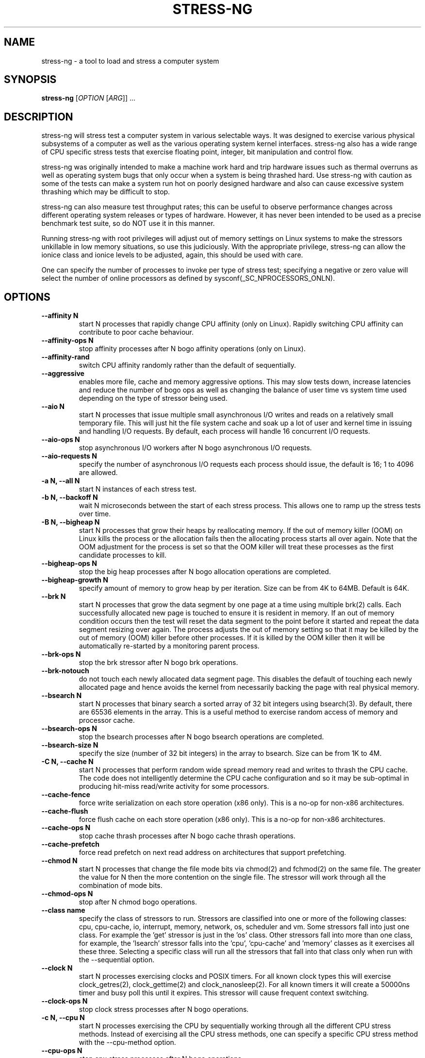 .\"                                      Hey, EMACS: -*- nroff -*-
.\" First parameter, NAME, should be all caps
.\" Second parameter, SECTION, should be 1-8, maybe w/ subsection
.\" other parameters are allowed: see man(7), man(1)
.TH STRESS-NG 1 "January 2, 2014"
.\" Please adjust this date whenever revising the manpage.
.\"
.\" Some roff macros, for reference:
.\" .nh        disable hyphenation
.\" .hy        enable hyphenation
.\" .ad l      left justify
.\" .ad b      justify to both left and right margins
.\" .nf        disable filling
.\" .fi        enable filling
.\" .br        insert line break
.\" .sp <n>    insert n+1 empty lines
.\" for manpage-specific macros, see man(7)
.\"
.\" left margin - right margin minus a fudge factor
.nr SZ ((\n[.l] - \n[.i]) / 1n - 31)
.nr SM ((\n[.l] - \n[.i]) / 1n - 41)
.nr SV ((\n[.l] - \n[.i]) / 1n - 30)
.SH NAME
stress\-ng \- a tool to load and stress a computer system
.br

.SH SYNOPSIS
.B stress\-ng
[\fIOPTION \fR[\fIARG\fR]] ...
.br

.SH DESCRIPTION
stress\-ng will stress test a computer system in various selectable ways. It
was designed to exercise various physical subsystems of a computer as well
as the various operating system kernel interfaces.
stress-ng also has a wide range of CPU specific stress tests that exercise floating point, integer, bit manipulation and control flow.
.PP
stress-ng was originally intended to make a machine work hard and trip
hardware issues such as thermal overruns as well as operating
system bugs that only occur when a system is being thrashed hard. Use stress-ng
with caution as some of the tests can make a system run hot
on poorly designed hardware and also can cause excessive system thrashing
which may be difficult to stop.
.PP
stress-ng can also measure test throughput rates; this can be
useful to observe performance changes across different
operating system releases or types of hardware. However, it has never been
intended to be used as a precise benchmark test suite, so do NOT use it
in this manner.
.PP
Running stress-ng with root privileges will adjust out of memory settings
on Linux systems to make the stressors unkillable in low memory situations,
so use this judiciously.  With the appropriate privilege, stress-ng can allow
the ionice class and ionice levels to be adjusted, again, this should be
used with care.
.PP
One can specify the number of processes to invoke per type of stress test; specifying
a negative or zero value will select the number of online processors as defined
by sysconf(_SC_NPROCESSORS_ONLN).
.SH OPTIONS
.TP
.B \-\-affinity N
start N processes that rapidly change CPU affinity (only on Linux). Rapidly switching
CPU affinity can contribute to poor cache behaviour.
.TP
.B \-\-affinity\-ops N
stop affinity processes after N bogo affinity operations (only on Linux).
.TP
.B \-\-affinity\-rand
switch CPU affinity randomly rather than the default of sequentially.
.TP
.B \-\-aggressive
enables more file, cache and memory aggressive options. This may slow tests down, increase latencies and reduce the number of bogo ops as well as changing the balance of user time vs system time used depending on the type of stressor being used.
.TP
.B \-\-aio N
start N processes that issue multiple small asynchronous I/O writes and reads on a relatively small
temporary file.  This will just hit the file system cache and soak up a lot of user and kernel time
in issuing and handling I/O requests.  By default, each process will handle 16 concurrent I/O requests.
.TP
.B \-\-aio\-ops N
stop asynchronous I/O workers after N bogo asynchronous I/O requests.
.TP
.B \-\-aio\-requests N
specify the number of asynchronous I/O requests each process should issue, the default is 16; 1 to 4096 are allowed.
.TP
.B \-a N, \-\-all N
start N instances of each stress test.
.TP
.B \-b N, \-\-backoff N
wait N microseconds between the start of each stress process. This allows one
to ramp up the stress tests over time.
.TP
.B \-B N, \-\-bigheap N
start N processes that grow their heaps by reallocating memory. If the out of memory
killer (OOM) on Linux kills the process or the allocation fails then the allocating process starts all
over again.  Note that the OOM adjustment for the process is set so that the OOM killer
will treat these processes as the first candidate processes to kill.
.TP
.B \-\-bigheap\-ops N
stop the big heap processes after N bogo allocation operations are completed.
.TP
.B \-\-bigheap\-growth N
specify amount of memory to grow heap by per iteration. Size can be from 4K to 64MB. Default is 64K.
.TP
.B \-\-brk N
start N processes that grow the data segment by one page at a time using multiple brk(2) calls. Each successfully allocated new page is touched to ensure it is resident in memory.  If an out of memory condition occurs then the test will reset the data segment to the point before it started and repeat the data segment resizing over again.  The process adjusts the out of memory setting so that it may be killed by the out of memory (OOM) killer before other processes. If it is killed by the OOM killer then it will be automatically re-started by a monitoring parent process.
.TP
.B \-\-brk\-ops N
stop the brk stressor after N bogo brk operations.
.TP
.B \-\-brk\-notouch
do not touch each newly allocated data segment page. This disables the default of touching each newly allocated page and hence avoids the kernel from necessarily backing the page with real physical memory.
.TP
.B \-\-bsearch N
start N processes that binary search a sorted array of 32 bit integers using bsearch(3). By default, there are 65536 elements in the array.  This is a useful method to exercise random access of memory and processor cache.
.TP
.B \-\-bsearch\-ops N
stop the bsearch processes after N bogo bsearch operations are completed.
.TP
.B \-\-bsearch\-size N
specify the size (number of 32 bit integers) in the array to bsearch. Size can be from 1K to 4M.
.TP
.B \-C N, \-\-cache N
start N processes that perform random wide spread memory read and writes to thrash the CPU cache.  The code does not intelligently determine the CPU cache configuration and so it may be sub-optimal in producing hit-miss read/write activity for some processors.
.TP
.B \-\-cache\-fence
force write serialization on each store operation (x86 only). This is a no-op for non-x86 architectures.
.TP
.B \-\-cache\-flush
force flush cache on each store operation (x86 only). This is a no-op for non-x86 architectures.
.TP
.B \-\-cache\-ops N
stop cache thrash processes after N bogo cache thrash operations.
.TP
.B \-\-cache\-prefetch
force read prefetch on next read address on architectures that support prefetching.
.TP
.B \-\-chmod N
start N processes that change the file mode bits via chmod(2) and fchmod(2) on the same file. The greater the value for N then the more contention on the single file.  The stressor will work through all the combination of mode bits.
.TP
.B \-\-chmod\-ops N
stop after N chmod bogo operations.
.TP
.B \-\-class name
specify the class of stressors to run. Stressors are classified into one or more of the following classes: cpu, cpu-cache, io, interrupt, memory, network, os, scheduler and vm.  Some stressors fall into just one class. For example the 'get' stressor is just in the 'os' class. Other stressors fall into more than one class, for example, the 'lsearch' stressor falls into the 'cpu', 'cpu-cache' and 'memory' classes as it exercises all these three.  Selecting a specific class will run all the stressors that fall into that class only when run with the \-\-sequential option.
.TP
.B \-\-clock N
start N processes exercising clocks and POSIX timers. For all known clock types this will exercise clock_getres(2), clock_gettime(2) and clock_nanosleep(2). For
all known timers it will create a 50000ns timer and busy poll this until it expires.  This stressor will cause frequent context switching.
.TP
.B \-\-clock\-ops N
stop clock stress processes after N bogo operations.
.TP
.B \-c N, \-\-cpu N
start N processes exercising the CPU by sequentially working through all the different CPU stress methods. Instead of exercising all the CPU stress methods, one can specify a specific CPU stress method with the \-\-cpu\-method option.
.TP
.B \-\-cpu\-ops N
stop cpu stress processes after N bogo operations.
.TP
.B \-l P, \-\-cpu\-load P
load CPU with P percent loading. 0 is effectively a sleep (no load) and 100 is full loading.  The loading loop is broken into compute time (load%) and sleep time (100% - load%). Accuracy depends on the overall load of the processor and the responsiveness of the scheduler, so the actual load may be different from the desired load.  Note that the number of bogo CPU operations may not be linearly scaled with the load as some systems employ CPU frequency scaling and so heavier loads produce an increased CPU frequency and greater CPU bogo operations.
.TP
.B \-\-cpu\-method method
specify a cpu stress method. By default, all the stress methods are exercised sequentially, however one can specify just one method to be used if required. Available cpu stress methods are described as follows:
.TS
expand;
lB2 lBw(\n[SZ]n)
l l.
Method	Description
all	T{
iterate over all the below cpu stress methods
T}
ackermann	T{
Ackermann function: compute A(3, 10), where:
 A(m, n) = n + 1 if m = 0;
 A(m - 1, 1) if m > 0 and n = 0;
 A(m - 1, A(m, n - 1)) if m > 0 and n > 0
T}
bitops	T{
various bit operations from bithack, namely: reverse bits, parity check, bit count, round to nearest power of 2
T}
callfunc	T{
recursively call 8 argument C function to a depth of 1024 calls and unwind
T}
cfloat	T{
1000 iterations of a mix of floating point complex operations
T}
cdouble	T{
1000 iterations of a mix of double floating point complex operations
T}
clongdouble	T{
1000 iterations of a mix of long double floating point complex operations
T}
correlate	T{
perform a 16384 \(mu 1024 correlation of random doubles
T}
crc	T{
compute 1024 rounds of CCITT CRC16 on random data
T}
decimal32	T{
1000 iterations of a mix of 32 bit decimal floating point operations (GCC only)
T}
decimal64	T{
1000 iterations of a mix of 64 bit decimal floating point operations (GCC only)
T}
decimal128	T{
1000 iterations of a mix of 128 bit decimal floating point operations (GCC only)
T}
djb2a	T{
128 rounds of hash DJB2a (Dan Bernstein hash using the xor variant) on 128 to 1 bytes of random strings
T}
double	T{
1000 iterations of a mix of double precision floating point operations
T}
euler	T{
compute e using n \[eq] (1 + (1 \[di] n)) \[ua] n
T}
explog	T{
iterate on n \[eq] exp(log(n) \[di] 1.00002)
T}
fibonacci	T{
compute Fibonacci sequence of 0, 1, 1, 2, 5, 8...
T}
fft	T{
4096 sample Fast Fourier Transform
T}
float	T{
1000 iterations of a mix of floating point operations
T}
fnv1a	T{
128 rounds of hash FNV-1a (Fowler–Noll–Vo hash using the xor then multiply variant) on 128 to 1 bytes of random strings
T}
gamma	T{
calculate the Euler\-Mascheroni constant \(*g using the limiting difference between the harmonic series (1 + 1/2 + 1/3 + 1/4 + 1/5 ... + 1/n) and the natural logarithm ln(n), for n = 80000.
T}
gcd	T{
compute GCD of integers
T}
gray	T{
calculate binary to gray code and gray code back to binary for integers
from 0 to 65535
T}
hamming	T{
compute Hamming H(8,4) codes on 262144 lots of 4 bit data. This turns 4 bit data into 8 bit Hamming code containing 4 parity bits. For data bits d1..d4, parity bits are computed as:
  p1 = d2 + d3 + d4
  p2 = d1 + d3 + d4
  p3 = d1 + d2 + d4
  p4 = d1 + d2 + d3
T}
hanoi	T{
solve a 21 disc Towers of Hanoi stack using the recursive solution
T}
hyperbolic	T{
compute sinh(\(*h) \(mu cosh(\(*h) + sinh(2\(*h) + cosh(3\(*h) for float, double and long double hyperbolic sine and cosine functions where \(*h = 0 to 2\(*p in 1500 steps
T}
idct	T{
8 \(mu 8 IDCT (Inverse Discrete Cosine Transform)
T}
int8	T{
1000 iterations of a mix of 8 bit integer operations
T}
int16	T{
1000 iterations of a mix of 16 bit integer operations
T}
int32	T{
1000 iterations of a mix of 32 bit integer operations
T}
int64	T{
1000 iterations of a mix of 64 bit integer operations
T}
int128	T{
1000 iterations of a mix of 128 bit integer operations (GCC only)
T}
int32float	T{
1000 iterations of a mix of 32 bit integer and floating point operations
T}
int32double	T{
1000 iterations of a mix of 32 bit integer and double precision floating point operations
T}
int32longdouble	T{
1000 iterations of a mix of 32 bit integer and long double precision floating point operations
T}
int64float	T{
1000 iterations of a mix of 64 bit integer and floating point operations
T}
int64double	T{
1000 iterations of a mix of 64 bit integer and double precision floating point operations
T}
int64longdouble	T{
1000 iterations of a mix of 64 bit integer and long double precision floating point operations
T}
int128float	T{
1000 iterations of a mix of 128 bit integer and floating point operations (GCC only)
T}
int128double	T{
1000 iterations of a mix of 128 bit integer and double precision floating point operations (GCC only)
T}
int128longdouble	T{
1000 iterations of a mix of 128 bit integer and long double precision floating point operations (GCC only)
T}
int128decimal32	T{
1000 iterations of a mix of 128 bit integer and 32 bit decimal floating point operations (GCC only)
T}
int128decimal64	T{
1000 iterations of a mix of 128 bit integer and 64 bit decimal floating point operations (GCC only)
T}
int128decimal128	T{
1000 iterations of a mix of 128 bit integer and 128 bit decimal floating point operations (GCC only)
T}
jenkin	T{
Jenkin's integer hash on 128 rounds of 128..1 bytes of random data
T}
jmp	T{
Simple unoptimised compare >, <, == and jmp branching
T}
ln2	T{
compute ln(2) based on series:
 1 - 1/2 + 1/3 - 1/4 + 1/5 - 1/6 ...
T}
longdouble	T{
1000 iterations of a mix of long double precision floating point operations
T}
loop	T{
simple empty loop
T}
matrixprod	T{
matrix product of two 128 \(mu 128 matrices of double floats. Testing on 64 bit x86 hardware shows that this is provides a good mix of memory, cache and floating point operations and is probably the best CPU method to use to make a CPU run hot.
T}
nsqrt	T{
compute sqrt() of long doubles using Newton-Raphson
T}
omega	T{
compute the omega constant defined by \(*We\[ua]\(*W = 1 using efficient iteration of \(*Wn+1 = (1 + \(*Wn) / (1 + e\[ua]\(*Wn)
T}
phi	T{
compute the Golden Ratio \(*f using series
T}
pi	T{
compute \(*p using the Srinivasa Ramanujan fast convergence algorithm
T}
pjw	T{
128 rounds of hash pjw function on 128 to 1 bytes of random strings
T}
prime	T{
find all the primes in the range  1..1000000 using a slightly
optimised brute force na\[:i]ve trial division search
T}
psi	T{
compute \(*q (the reciprocal Fibonacci constant) using the sum of the
reciprocals of the Fibonacci numbers
T}
rand	T{
16384 iterations of rand(), where rand is the MWC pseudo
random number generator.
The MWC random function concatenates two 16 bit multiply\-with\-carry generators:
 x(n) = 36969 \(mu x(n - 1) + carry,
 y(n) = 18000 \(mu y(n - 1) + carry mod 2 \[ua] 16
.br
and has period of around 2 \[ua] 60
T}
rgb	T{
convert RGB to YUV and back to RGB (CCIR 601)
T}
sdbm	T{
128 rounds of hash sdbm (as used in the SDBM database and GNU awk) on 128 to 1 bytes of random strings
T}
sieve	T{
find the primes in the range 1..10000000 using the sieve of Eratosthenes
T}
sqrt	T{
compute sqrt(rand()), where rand is the MWC pseudo random number generator
T}
trig	T{
compute sin(\(*h) \(mu cos(\(*h) + sin(2\(*h) + cos(3\(*h) for float, double and long double sine and cosine functions where \(*h = 0 to 2\(*p in 1500 steps
T}
zeta	T{
compute the Riemann Zeta function \[*z](s) for s = 2.0..10.0
T}
.TE
.RS
.PP
Note that some of these methods try to exercise the CPU with
computations found in some real world use cases. However, the
code has not been optimised on a per-architecture basis, so
may be a sub-optimal compared to hand-optimised code used
in some applications.  They do try to represent
the typical instruction mixes found in these use cases.
.RE
.TP
.B \-D N, \-\-dentry N
start N processes that create and remove directory entries.  This should create file system meta data activity. The
directory entry names are suffixed by a gray-code encoded number to try to mix up the hashing of the namespace.
.TP
.B \-\-dentry\-ops N
stop denty thrash processes after N bogo dentry operations.
.TP
.B \-\-dentry\-order O
specify unlink order of dentries, can be one of forward, reverse or stride. By default, dentries are unlinked
in the order they were created, however, the reverse order option will unlink them from last to first and the
stride option will unlink them by stepping around order in a quasi-random pattern.
.TP
.B \-\-dentries N
create N dentries per dentry thrashing loop, default is 2048.
.TP
.B \-\-dir N
start N processes that create and remove directories using mkdir and rmdir.
.TP
.B \-\-dir\-ops N
stop directory thrash processes after N bogo directory operations.
.TP
.B \-n, \-\-dry\-run
parse options, but don't run stress tests. A no-op.
.TP
.B \-\-dup N
start N processes that perform dup(2) and then close(2) operations on /dev/zero. The maximum opens at one time is system defined, so the test will run up to this maximum, or 65536 open file descriptors, which ever comes first.
.TP
.B \-\-dup\-ops N
stop the dup stress processes after N bogo open operations.
.TP
.B \-\-epoll N
start N stressors that perform various related socket stress activity using epoll_wait(2) to monitor and handle new connections. This involves client/server processes performing rapid connect, send/receives and disconnects on the local host.  Using epoll allows a large number of connections to be efficiently handled, however, this can lead to the connection table filling up and blocking further socket connections, hence impacting on the epoll bogo op stats.  For ipv4 and ipv6
domains, multiple servers are spawned on multiple ports. The epoll stressor is for Linux only.
.TP
.B \-\-epoll\-domain D
specify the domain to use, the default is unix (aka local). Currently ipv4, ipv6 and unix are supported.
.TP
.B \-\-epoll\-port P
start at socket port P. For N epoll worker processes, ports P to (P * 4) - 1 are used for ipv4, ipv6 domains and ports P to P - 1 are used for the unix domain.
.TP
.B \-\-epoll\-ops N
stop epoll stress processes after N bogo operations.
.TP
.B \-\-eventfd N
start N parent and child worker processes that read and write 8 byte event messages between them via the eventfd mechanism (Linux only).
.TP
.B \-\-eventfd\-ops N
stop eventfd workers after N bogo operations.
.TP
.B \-F N, \-\-fallocate N
start N processes continually fallocating (preallocating file space) and ftuncating (file truncating) temporary files.  If the file is larger than the free space, fallocate will produce an ENOSPC error which is ignored by this stressor.
.TP
.B \-\-fallocate\-bytes N
allocated file size, the default is 1 GB. One can specify the size in units of Bytes, KBytes, MBytes and GBytes using the suffix b, k, m or g.
.TP
.B \-\-fallocate\-ops N
stop fallocate stress processes after N bogo fallocate operations.
.TP
.B \-\-fault N
start N processes that generates minor and major page faults.
.TP
.B \-\-fault\-ops N
stop the page fault processes after N bogo page fault operations.
.TP
.B \-\-fifo N
start N workers that exercise a named pipe by transmitting 64 bit integers.
.TP
.B \-\-fifo-ops N
stop fifo workers after N bogo pipe write operations.
.TP
.B \-\-fifo-readers N
for each worker, create N fifo reader processes that read
the named pipe using simple blocking reads.
.TP
.B \-\-flock N
start N processes locking on a single file.
.TP
.B \-\-flock\-ops N
stop flock stress processes after N bogo flock operations.
.TP
.B \-f N, \-\-fork N
start N processes continually forking children that immediately exit.
.TP
.B \-\-fork\-ops N
stop fork stress processes after N bogo operations.
.TP
.B \-\-fork\-max P
create P processes and then wait for them to exit per iteration. The default is just 1; higher
values will create many temporary zombie processes that are waiting to be reaped. One can
potentially fill up the the process table using high values for \-\-fork\-max and \-\-fork.
.TP
.B \-\-fstat N
start N processes fstat'ing files in a directory (default is /dev).
.TP
.B \-\-fstat\-ops N
stop fstat stress process after N bogo fstat operations.
.TP
.B \-\-fstat\-dir directory
specify the directory to fstat to override the default of /dev.
All the files in the directory will be fstat'd repeatedly.
.TP
.B \-\-futex N
start N stressors that rapidly exercise the futex system call. Each stressor has two processes, a futex waiter and a futex waker. The waiter waits with a very small timeout to stress the timeout and rapid polled futex waiting. This is a Linux specific stress option.
.TP
.B \-\-futex\-ops N
stop futex stressors after N bogo successful futex wait operations.
.TP
.B \-\-get N
start N stressors that call all the get*(2) system calls.
.TP
.B \-\-get\-ops N
stop get stressors after N bogo get operations.
.TP
.B \-d N, \-\-hdd N
start N processes continually writing, reading and removing temporary files.
.TP
.B \-\-hdd\-bytes N
write N bytes for each hdd process, the default is 1 GB. One can specify the size in units of Bytes, KBytes, MBytes and GBytes using the suffix b, k, m or g.
.TP
.B \-\-hdd\-opts list
specify various stress test options as a comma separated list. Options are as follows:
.TS
expand;
lB lBw(\n[SZ]n)
l l.
Option	Description
direct	T{
try to minimize cache effects of the I/O. File I/O writes are performed directly from user space buffers and synchronous transfer is also attempted. To guarantee synchronous I/O, also use the sync option.
T}
dsync	T{
ensure output has been transferred to underlying hardware and file metadata has been updated. This is equivalent to each write(2) being followed by a call to fdatasync(2).
T}
noatime	T{
do not update the file last access timestamp, this can reduce metadata writes.
T}
sync	T{
ensure output has been transferred to underlying hardware. This is equivalent to a each write(2) being followed by a call to fdatasync(2).
T}
wr\-seq	T{
write data sequentially. This is the default if no write modes are specified.
T}
wr\-rnd	T{
write data randomly. The wr\-seq option cannot be used at the same time.
T}
rd\-seq	T{
read data sequentially. By default, written data is not read back, however, this option will force it to be read back sequentially.
T}
rd\-rnd	T{
read data randomly. By default, written data is not read back, however, this option will force it to be read back randomly.
T}
fadv\-normal	T{
advise kernel there are no explicit access pattern for the data. This is the default advice assumption.
T}
fadv\-seq	T{
advise kernel to expect sequential access patterns for the data.
T}
fadv\-rnd	T{
advise kernel to expect random access patterns for the data.
T}
fadv\-noreuse	T{
advise kernel to expect the data to be accessed only once.
T}
fadv\-willneed	T{
advise kernel to expect the data to be accessed in the near future.
T}
fadv\-dontneed	T{
advise kernel to expect the data will not be accessed in the near future.
T}
.TE
.br

Note that some of these options are mutually exclusive, for example, there can be only one method of writing or reading.  Also, fadvise flags may be mutually exclusive, for example fadv-willneed cannot be used with fadv-dontneed.
.TP
.B \-\-hdd\-ops N
stop hdd stress processes after N bogo operations.
.TP
.B \-\-hdd\-write\-size N
specify size of each write in bytes. Size can be from 1 byte to 4MB.
.TP
.B \-h, \-\-help
show help.
.TP
.B \-\-hsearch N
start N processes that search a 80% full hash table using hsearch(3). By default, there are 8192 elements inserted  into the hash table.  This is a useful method to exercise access of memory and processor cache.
.TP
.B \-\-hsearch\-ops N
stop the hsearch processes after N bogo hsearch operations are completed.
.TP
.B \-\-hsearch\-size N
specify the number of hash entries to be inserted into the hash table. Size can be from 1K to 4M.
.TP
.B \-\-inotify N
start N processes performing file system activities such as making/deleting files/directories, moving files, etc. to stress exercise the various inotify events (Linux only).
.TP
.B \-\-inotify\-ops N
stop inotify stress processes after N inotify bogo operations.
.TP
.B \-i N, \-\-io N
start N processes continuously calling sync(2) to commit buffer cache to disk. This can be used in conjunction with the \-\-hdd options.
.TP
.B \-\-io\-ops N
stop io stress processes after N bogo operations.
.TP
.B \-\-ionice\-class class
specify ionice class (only on Linux). Can be idle (default), besteffort, be, realtime, rt.
.TP
.B \-\-ionice\-level level
specify ionice level (only on Linux). For idle, 0 is the only possible option. For besteffort or realtime values 0 (highest priority) to 7 (lowest priority). See ionice(1) for more details.
.TP
.B \-\-kcmp N
start N processes that use kcmp(2) to compare parent and child processes to determine if they share kernel resources (Linux only).
.TP
.B \-\-kcmp\-ops N
stop kcmp stressors after N bogo kcmp operations.
.TP
.B \-k, \-\-keep\-name
by default, stress-ng will attempt to change the name of the stress processes according to their functionality; this option disables this and keeps the process names to be the name of the parent process, that is, stress-ng.
.TP
.B \-\-kill N
start N processes sending SIGUSR1 kill signals to a SIG_IGN signal handler. Most of the process time will end up in kernel space.
.TP
.B \-\-kill\-ops N
stop kill processes after N bogo kill operations.
.TP
.B \-\-lease N
start N processes locking, unlocking and breaking leases via the fcntl(2) F_SETLEASE operation. The parent processes continually lock and unlock a lease on a file while a user selectable number of child processes open the file with a non-blocking open to generate SIGIO lease breaking notifications to the parent.  This stressor is only available if F_SETLEASE, F_WRLCK and F_UNLCK support is provided by fcntl(2).
.TP
.B \-\-lease\-ops N
stop lease stressors after N bogo operations.
.TP
.B \-\-lease\-breakers N
start N lease breaker child processes per lease stressor.  Normally one child is plenty to force many SIGIO lease breaking notification signals to the parent, however, this option allows one to specify more child processes if required.
.TP
.B \-\-link N
start N processes creating and removing hardlinks.
.TP
.B \-\-link\-ops N
stop link stress processes after N bogo operations.
.TP
.B \-\-lockf N
start N processes randomly locking regions of a file using the POSIX lockf(3) locking mechanism. A single 4K file is locked in one of two randomly chosen 2K regions at offsets 0 and 2K.
.TP
.B \-\-lockf\-ops N
stop lockf stress processes after N bogo lockf operations.
.TP
.B \-\-lockf\-nonblock
instead of using blocking F_LOCK lockf(3) commands, use non-blocking F_TLOCK commands and re-try if the lock failed.  This creates extra system call overhead and CPU utilisation as the number of lockf stressors increases and hence increases locking contention.
.TP
.B \-\-longjmp N
start N processes that exercise setjmp(3)/longjmp(3) by rapid looping on longjmp calls.
.TP
.B \-\-longjmp-ops N
stop longjmp stress processes after N bogo longjmp operations (1 bogo op is 1000 longjmp calls).
.TP
.B \-\-lsearch N
start N processes that linear search a unsorted array of 32 bit integers using lsearch(3). By default, there are 8192 elements in the array.  This is a useful method to exercise sequential access of memory and processor cache.
.TP
.B \-\-lsearch\-ops N
stop the lsearch processes after N bogo lsearch operations are completed.
.TP
.B \-\-lsearch\-size N
specify the size (number of 32 bit integers) in the array to lsearch. Size can be from 1K to 4M.
.TP
.B \-\-malloc N
start N processes continuously calling malloc(3), calloc(3), realloc(3) and free(3). By default, up to 65536 allocations can be active at any point, but this can be altered with the \-\-malloc\-max option.  Allocation, reallocation and freeing are chosen at random; 50% of the time memory is allocation (via malloc, calloc or realloc) and 50% of the time allocations are free'd.  Allocation sizes are also random, with the maximum allocation size controlled by the \-\-malloc\-bytes option, the default size being 64K.  The stressor is re-started if it is killed by the out of mememory (OOM) killer.
.TP
.B \-\-malloc\-bytes N
maximum per allocation/reallocation size. Allocations are randomly selected from from 1 to N bytes. One can specify the size in units of Bytes, KBytes, MBytes and GBytes using the suffix b, k, m or g.  Large allocation sizes cause the memory allocator to use mmap(2) rather than expanding the heap using brk(2).
.TP
.B \-\-malloc\-max N
maximum number of active allocations allowed. Allocations are chosen at ramdom and placed in an allocation slot. Because about 50%/50% split between allocation and freeing, typically half of the allocation slots are in use at any one time.
.TP
.B \-\-malloc\-ops N
stop after N malloc bogo operations. One bogo operations relates to a successful malloc(3), calloc(3) or realloc(3).
.TP
.B \-\-malloc\-thresh N
specify the threshold where malloc uses mmap(2) instead of sbrk(2) to allocate more memory. This is only available on systems that provide the GNU C mallopt(3) tuning function.
.TP
.B \-\-matrix N
start N processes that perform various matrix operations on floating point values. By default, this will exercise all the matrix stress methods one by one.  One can specify a specific matrix stress method with the \-\-matrix\-method option.
.TP
.B \-\-matrix\-ops N
stop matrix stress processes after N bogo operations.
.TP
.B \-\-matrix\-method method
specify a matrix stress method. Available matrix stress methods are described as follows:
.TS
expand;
lB2 lBw(\n[SZ]n)
l l.
Method	Description
all	T{
iterate over all the below matrix stress methods
T}
add	T{
add two N \(mu N matrices
T}
div	T{
divide an N \(mu N matrix by a scalar
T}
hadamard	T{
Hadamard product of two N \(mu N matrices
T}
frobenius	T{
Frobenius product of two N \(mu N matrices
T}
mult	T{
multiply an N \(mu N matrix by a scalar
T}
prod	T{
product of two N \(mu N matrices
T}
sub	T{
subtract one N \(mu N matrix from another N \(mu N matrix
T}
trans	T{
transpose an N \(mu N matrix
T}
.TE
.TP
.B \-\-matrix\-size N
specify the N \(mu N size of the matrices.  Smaller values result in a floating point compute throughput bound stressor, where as large values result in a cache and/or memory bandwidth bound stressor.
.TP
.B \-\-maximize
overrides the default stressor settings and instead sets these to the maximum settings allowed.  These defaults can always be overridden by the per stressor settings options if required.
.TP
.B \-\-metrics
output number of bogo operations in total performed by the stress processes. Note that these are not a reliable metric of performance or throughput and have not
been designed to be used for benchmarking whatsoever. The metrics are just a useful way to observe how a system behaves when under various kinds of load.
.RS
.PP
The following columns of information are output:
.TS
expand;
lB lBw(\n[SM]n)
l l.
Column Heading	Explanation
T{
bogo ops
T}	T{
number of iterations of the stressor during the run. This is metric of
how much overall "work" has been achieved in bogo operations.
T}
T{
real time (secs)
T}	T{
average wall clock duration (in seconds) of the stressor. This is the total wall clock time of all the instances of that particular stressor divided by the number of these stressors being run.
T}
T{
usr time (secs)
T}	T{
total user time (in seconds) consumed running all the instances of the stressor.
T}
T{
sys time (secs)
T}	T{
total system time (in seconds) consumed running all the instances of the stressor.
T}
T{
bogo ops/s (real time)
T}	T{
total bogo operations per second based on wall clock run time. The wall clock time reflects
the apparent run time. The more processors one has on a system the more the work load can be
distributed onto these and hence the wall clock time will reduce and the bogo ops rate will
increase.  This is essentially the "apparent" bogo ops rate of the system.
T}
T{
bogo ops/s (usr+sys time)
T}	T{
total bogo operations per second based on cumulative user and system time. This is the real
bogo ops rate of the system taking into consideration the actual time execution time of
the stressor across all the processors.  Generally this will decrease as one adds more
concurrent stressors due to contention on cache, memory, execution units, buses and I/O devices.
T}
.TE
.RE
.TP
.B -\-metrics\-brief
enable metrics and only output metrics that are non-zero.
.TP
.B \-\-memcpy N
start N processes that copy 2MB of data from a shared region to a buffer using memcpy(3) and then move the data in the buffer with memmove(3) with 3 different alignments. This will exercise processor cache and system memory.
.TP
.B \-\-memcpy\-ops N
stop memcpy stress processes after N bogo memcpy operations.
.TP
.B \-\-mincore N
start N processes that walk through all of memory 1 page at a time checking of the page mapped and also is resident in memory using mincore(2).
.TP
.B \-\-mincore\-ops N
stop after N mincore bogo operations. One mincore bogo op is equivalent to a 1000 mincore(2) calls.
.TP
.B \-\-mincore\-random
instead of walking through pages sequentially, select pages at random. The chosen address is iterated over by shifting it right one place and checked by mincore until the address is less or equal to the page size.
.TP
.B \-\-minimize
overrides the default stressor settings and instead sets these to the minimum settings allowed.  These defaults can always be overridden by the per stressor settings options if required.
.TP
.B \-\-mmap N
start N processes continuously calling mmap(2)/munmap(2).  The initial mapping is a large chunk (size specified by \-\-mmap\-bytes) followed by pseudo-random 4K unmappings, then pseudo-random 4K mappings, and then linear 4K unmappings. Note that this can cause systems to trip the kernel OOM killer on Linux systems if not enough physical memory and swap is not available.  The MAP_POPULATE option is used to populate pages into memory on systems that support this.  By default, anonymous mappings are used, however, the \-\-mmap\-file and \-\-mmap\-async options allow one to perform file based mappings if desired.
.TP
.B \-\-mmap\-ops N
stop mmap stress processes after N bogo operations.
.TP
.B \-\-mmap\-async
enable file based memory mapping and use asynchronous msync'ing on each page, see \-\-mmap\-file.
.TP
.B \-\-mmap\-bytes N
allocate N bytes per mmap stress process, the default is 256MB. One can specify the size in units of Bytes, KBytes, MBytes and GBytes using the suffix b, k, m or g.
.TP
.B \-\-mmap\-file
enable file based memory mapping and by default use synchronous msync'ing on each page.
.TP
.B \-\-mmap\-mprotect
change protection settings on each page of memory.  Each time a page or a group of pages are mapped or remapped then this option will make the pages read-only, write-only, exec-only, and read-write.
.TP
.B \-\-mremap N
start N processes continuously calling mmap(2), mremap(2) and munmap(2).  The initial anonymous mapping is a large chunk (size specified by \-\-mremap\-bytes) and then iteratively halved in size by remapping all the way down to a page size and then back up to the original size.  This stressor is only available for Linux.
.TP
.B \-\-mremap\-ops N
stop mremap stress processes after N bogo operations.
.TP
.B \-\-mremap\-bytes N
initially allocate N bytes per remap stress process, the default is 256MB. One can specify the size in units of Bytes, KBytes, MBytes and GBytes using the suffix b, k, m or g.
.TP
.B \-\-msg N
start N sender and receiver processes that continually send and receive messages using System V message IPC.
.TP
.B \-\-msg\-ops N
stop after N bogo message send operations completed.
.TP
.B \-\-mq N
start N sender and receiver processes that continually send and receive messages using POSIX message queues. (Linux only).
.TP
.B \-\-mq\-ops N
stop after N bogo POSIX message send operations completed.
.TP
.B \-\-mq\-size N
specify size of POSIX message queue. The default size is 10 messages and most Linux systems this is the maximum allowed size for normal users. If the given size is greater than the allowed message queue size then a warning is issued and the maximum allowed size is used instead.
.TP
.B \-\-nice N
start N cpu consuming processes that exercise the available nice levels. Each iteration forks off a child process that runs through the all the nice levels running a busy loop for 0.1 seconds per level and then exits.
.TP
.B \-\-nice\-ops N
stop after N nice bogo nice loops
.TP
.B \-\-no\-advise
from version 0.02.26 stress-ng automatically calls madvise(2) with random advise options before each mmap and munmap to stress the the vm subsystem a little harder. The \-\-no\-advise option turns this default off.
.TP
.B \-\-null N
start N processes writing to /dev/null.
.TP
.B \-\-null\-ops N
stop null stress processes after N /dev/null bogo write operations.
.TP
.B \-o N, \-\-open N
start N processes that perform open(2) and then close(2) operations on /dev/zero. The maximum opens at one time is system defined, so the test will run up to this maximum, or 65536 open file descriptors, which ever comes first.
.TP
.B \-\-open\-ops N
stop the open stress processes after N bogo open operations.
.TP
.B \-\-page\-in
touch allocated pages that are not in core, forcing them to be paged back in.  This is a useful option to force
all the allocated pages to be paged in when using the bigheap, mmap and vm stressors.  It will severely degrade
performance when the memory in the system is less than the allocated buffer sizes.  This uses mincore(2) to determine the pages that are not in core and hence need touching to page them back in.
.TP
.B \-p N, \-\-pipe N
start N stressors that perform large pipe writes and reads to exercise pipe I/O. This exercises memory write and reads as well as context switching.  Each stressor has two processes, a reader and a writer.
.TP
.B \-\-pipe\-ops N
stop pipe stress processes after N bogo pipe write operations.
.TP
.B \-P N, \-\-poll N
start N processes that perform zero timeout polling via the poll(2), select(2) and sleep(3) calls. This wastes system and user time doing nothing.
.TP
.B \-\-poll\-ops N
stop poll stress processes after N bogo poll operations.
.TP
.B \-\-procfs N
start N processes that read files from /proc and recursively read files from /proc/self (Linux only).
.TP
.B \-\-procfs\-ops N
stop procfs reading after N bogo read operations. Note, since the number of entries may vary between kernels, this bogo ops metric is probably very misleading.
.TP
.B \-\-pthread N
start N workers that iteratively creates and terminates multiple pthreads (the default is 1024 pthreads per worker). In each iteration, each newly created pthread waits until the worker has created all the pthreads and then they all terminate together.
.TP
.B \-\-pthread\-ops N
stop pthread workers after N bogo pthread create operations.
.TP
.B \-\-pthread\-max N
create N pthreads per worker. If the product of the number of pthreads by the number of workers is greater than the soft limit of allowed pthreads then the maximum is re-adjusted down to the maximum allowed.
.TP
.B \-Q, \-\-qsort N
start N processes that sort 32 bit integers using qsort.
.TP
.B \-\-qsort\-ops N
stop qsort stress processes after N bogo qsorts.
.TP
.B \-\-qsort\-size N
specify number of 32 bit integers to sort, default is 262144 (256 \(mu 1024).
.TP
.B \-q, \-\-quiet
do not show any output.
.TP
.B \-r N, \-\-random N
start N random stress processes. If N is 0, then the number of on-line processors is used for N.
.TP
.B \-\-rdrand N
start N processes that read the Intel hardware random number generator (Intel Ivybridge processors upwards).
.TP
.B \-\-rdrand\-ops N
stop rdrand stress processes after N bogo rdrand operations (1 bogo op = 2048 random bits successfully read).
.TP
.B \-R N, \-\-rename N
start N processes that each create a file and then repeatedly rename it.
.TP
.B \-\-rename\-ops N
stop rename stress processes after N bogo rename operations.
.TP
.B \-\-sched scheduler
select the named scheduler (only on Linux). To see the list of available schedulers
use: stress\-ng \-\-sched which
.TP
.B \-\-sched\-prio prio
select the scheduler priority level (only on Linux). If the scheduler does not support this then
the default priority level of 0 is chosen.
.TP
.B \-\-seek N
start N processes that randomly seeks and performs 512 byte read/write I/O operations on a file. The default file size is 16 GB.
.TP
.B \-\-seek\-ops N
stop seek stress processes after N bogo seek operations.
.TP
.B \-\-seek\-size N
specify the size of the file in bytes. Small file sizes allow the I/O to occur in the cache, causing greater CPU load. Large file sizes force
more I/O operations to drive causing more wait time and more I/O on the drive. One can specify the size in units of Bytes, KBytes, MBytes and
GBytes using the suffix b, k, m or g.
.TP
.B \-\-sem N
start N workers that perform POSIX semaphore wait and post operations. By default, a parent and 4 children are started per worker to provide some contention on the semaphore. This stresses fast semaphore operations and produces rapid context switching.
.TP
.B \-\-sem\-ops N
stop semaphore stress processes after N bogo semaphore operations.
.TP
.B \-\-sem\-procs N
start N child processes per worker to provide contention on the semaphore, the default is 4 and a maximum of 64 are allowed.
.TP
.B \-\-sem\-sysv N
start N workers that perform System V semaphore wait and post operations. By default, a parent and 4 children are started per worker to provide some contention on the semaphore. This stresses fast semaphore operations and produces rapid context switching.
.TP
.B \-\-sem\-sysv\-ops N
stop semaphore stress processes after N bogo System V semaphore operations.
.TP
.B \-\-sem\-sysv\-procs N
start N child processes per worker to provide contention on the System V semaphore, the default is 4 and a maximum of 64 are allowed.
.TP
.B \-\-sendfile N
start N processes that send an empty file to /dev/null. This operation spends nearly all the time in the kernel.  The default sendfile size is 4MB.  The sendfile options are for Linux only.
.TP
.B \-\-sendfile\-ops N
stop sendfile stressors after N sendfile bogo operations.
.TP
.B \-\-sendfile\-size S
specify the size to be copied with each sendfile call. The default size is 4MB. One can specify the size in units of Bytes, KBytes, MBytes and GBytes using the suffix b, k, m or g.
.TP
.B \-\-sequential N
sequentially run all the stressors one by one for a default of 60 seconds. The
number of each individual stressors to be started is N.  If N is zero, then a
stressor for each processor that is on-line is executed. Use the \-\-timeout
option to specify the duration to run each stressor.
.TP
.B \-\-shm\-sysv N
start N processes that allocate shared memory using the System V shared memory interface.  By default, the test will repeatedly create and destroy 8 shared memory segments, each of which is 8MB in size.
.TP
.B \-\-shm\-sysv\-ops N
stop after N shared memory create and destroy bogo operations are complete.
.TP
.B \-\-shm\-sysv\-bytes N
specify the size of the shared memory segment to be created. One can specify the size in units of Bytes, KBytes, MBytes and GBytes using the suffix b, k, m or g.
.TP
.B \-\-shm\-sysv\-segs N
specify the number of shared memory segments to be created.
.TP
.B \-\-sigfd N
start N processess that generate SIGUSR1 signals and are handled by reads by a child process using a file descriptor set up using signalfd(2).  (Linux only). This will generate a heavy context switch load.
.TP
.B \-\-sigfd\-ops
stop sigfd processes after N bogo SIGUSR1 signals are sent.
.TP
.B \-\-sigfpe N
start N processes that rapidly cause division by zero SIGFPE faults.
.TP
.B \-\-sigfpe\-ops N
stop sigfpe stress processes after N bogo SIGFPE faults.
.TP
.B \-\-sigsegv N
start N processes that rapidly create and catch segmentation faults.
.TP
.B \-\-sigsegv\-ops N
stop sigsegv stress processes after N bogo segmentation faults.
.TP
.B \-\-sigq N
start N processes that rapidly send SIGUSR1 signals using sigqueue(3) to child processes that wait for the signal via sigwaitinfo(2).
.TP
.B \-\-sigq\-ops N
stop sigq stress processes after N bogo signal send operations.
.TP
.B \-S N, \-\-sock N
start N stressors that perform various socket stress activity. This involves a pair of client/server processes performing rapid connect, send and receives and disconnects on the local host.
.TP
.B \-\-sock\-domain D
specifty the domain to use, the default is ipv4. Currently ipv4, ipv6 and unix are supported.
.TP
.B \-\-sock\-port P
start at socket port P. For N socket worker processes, ports P to P - 1 are used.
.TP
.B \-\-sock\-ops N
stop socket stress processes after N bogo operations.
.TP
.B \-\-splice N
move data from /dev/zero to /dev/null through a pipe without any copying between kernel address space and user address space using splice(2). This is only available for Linux.
.TP
.B \-\-splice-ops N
stop after N bogo splice operations.
.TP
.B \-\-splice-bytes N
transfer N bytes per splice call, the default is 64K. One can specify the size in units of Bytes, KBytes, MBytes and GBytes using the suffix b, k, m or g.
.TP
.B \-\-stack N
start N processes that rapidly cause and catch stack overflows by use of alloca(3).
.TP
.B \-\-stack\-full
the default action is to touch the lowest page on each stack allocation. This option touches all the pages by filling the new stack allocation with zeros which forces physical pages to be allocated and hence is more aggressve.
.TP
.B \-\-stack\-ops N
stop stack stress processes after N bogo stack overflows.
.TP
.B \-s N, \-\-switch N
start N processes that send messages via pipe to a child to force context switching.
.TP
.B \-\-switch\-ops N
stop context switching processes after N bogo operations.
.TP
.B \-\-symlink N
start N processes creating and removing symbolic links.
.TP
.B \-\-symlink\-ops N
stop symlink stress processes after N bogo operations.
.TP
.B \-\-sysinfo N
start N processes that continually read system and process specific information.  This reads the process user and system times using the times(2) system call. For Linux systems, it also reads overall system statistics using the sysinfo(2) system call and also the file system statistics for all mounted file systems using statfs(2).
.TP
.B \-\-sysinfo\-ops N
stop the sysinfo stressors after N bogo operations.
.TP
.B \-\-syslog
log output (except for verbose \-v messages) to the syslog.
.TP
.B \-t N, \-\-timeout N
stop stress test after N seconds. One can also specify the units of time in
seconds, minutes, hours, days or years with the suffix s, m, h, d or y.
.TP
.B \-T N, \-\-timer N
start N processes creating timer events at a default rate of 1Mhz (Linux only); this
can create a many thousands of timer clock interrupts.
.TP
.B \-\-timer\-ops N
stop timer stress processes after N bogo timer events (Linux only).
.TP
.B \-\-timer\-freq F
run timers at F Hz; range from 1000 to 1000000000 Hz (Linux only). By selecting an
appropriate frequency stress-ng can generate hundreds of thousands of interrupts per
second.
.TP
.B \-\-times
show the cumulative user and system times of all the child processes at the end of the stress run.  The percentage of utilisation of available CPU time is also calculated from the number of on-line CPUs in the system.
.TP
.B \-\-tsearch N
start N processes that insert, search and delete 32 bit integers on a binary tree using tsearch(3), tfind(3) and tdelete(3). By default, there are 65536 randomized integers used in the tree.  This is a useful method to exercise random access of memory and processor cache.
.TP
.B \-\-tsearch\-ops N
stop the tsearch processes after N bogo tree operations are completed.
.TP
.B \-\-tsearch\-size N
specify the size (number of 32 bit integers) in the array to tsearch. Size can be from 1K to 4M.
.TP
.B \-\-udp N
start N stressors that transmit data using UDP. This involves a pair of client/server processes performing rapid connect, send and receives and disconnects on the local host.
.TP
.B \-\-udp\-domain D
specifty the domain to use, the default is ipv4. Currently ipv4, ipv6 and unix are supported.
.TP
.B \-\-udp\-port P
start at port P. For N udp  worker processes, ports P to P - 1 are used. By default, ports 7000 upwards are used.
.TP
.B \-\-udp\-ops N
stop udp stress processes after N bogo operations.
.TP
.B \-u N, \-\-urandom N
start N processes reading /dev/urandom (Linux only). This will load the kernel random number source.
.TP
.B \-\-urandom\-ops N
stop urandom stress processes after N urandom bogo read operations (Linux only).
.TP
.B \-\-utime N
start N processes updating file timestamps. This is mainly CPU bound when the default is used as the system flushes metadata changes only periodically.
.TP
.B \-\-utime\-ops N
stop utime stress processes after N utime bogo operations.
.TP
.B \-\-utime\-fsync
force metadata changes on each file timestamp update to be flushed to disk. This forces the test to become I/O bound and will result in many dirty metadata writes.
.TP
.B \-\-vecmath N
start N processes that perform various unsigned integer math operations on various 128 bit vectors. A mix of vector math operations are performed on the following vectors: 16 \(mu 8 bits, 8 \(mu 16 bits, 4 \(mu 32 bits, 2 \(mu 64 bits. The metrics produced by this mix depend on the processor architecture and the vector math optimisations produced by the compiler.
.TP
.B \-\-vecmath\-ops N
stop after N bogo vector integer math operations.
.TP
.B \-v, \-\-verbose
show all debug, warnings and normal information output.
.TP
.B \-\-verify
verify results when a test is run. This is not available on all tests. This will sanity check the
computations or memory contents from a test run and report to stderr any unexpected failures.
.TP
.B \-V, \-\-version
show version.
.TP
.B \-\-vfork N
start N processes continually vforking children that immediately exit.
.TP
.B \-\-vfork\-ops N
stop vfork stress processes after N bogo operations.
.TP
.B \-\-vfork\-max P
create P processes and then wait for them to exit per iteration. The default is just 1; higher
values will create many temporary zombie processes that are waiting to be reaped. One can
potentially fill up the the process table using high values for \-\-vfork\-max and \-\-vfork.
.TP
.B \-m N, \-\-vm N
start N processes continuously calling mmap(2)/munmap(2) and writing to the allocated memory. Note that this can cause systems to trip the kernel OOM killer on Linux systems if not enough physical memory and swap is not available.
.TP
.B \-\-vm\-bytes N
mmap N bytes per vm process, the default is 256MB. One can specify the size in units of Bytes,
KBytes, MBytes and GBytes using the suffix b, k, m or g.
.TP
.B \-\-vm\-stride N
deprecated since version 0.03.02
.TP
.B \-\-vm\-ops N
stop vm stress processes after N bogo operations.
.TP
.B \-\-vm\-hang N
sleep N seconds before unmapping memory, the default is zero seconds. Specifying 0 will
do an infinite wait.
.TP
.B \-\-vm\-keep
don't continually unmap and map memory, just keep on re-writing to it.
.TP
.B \-\-vm\-locked
Lock the pages of the mapped region into memory using mmap MAP_LOCKED (since Linux 2.5.37).  This is similar to locking memory as described in mlock(2).
.TP
.B \-\-vm\-method m
specify a vm stress method. By default, all the stress methods are exercised sequentially, however one can specify just one method to be used if required. Each of the vm stressors have 3 phases:
.RS
.PP
1. Initialised.  The anonymously memory mapped region is set to a known pattern.
.PP
2. Exercised.  Memory is modified in a known predictable way. Some vm stressors alter memory sequentially, some use small or large strides to step along memory.
.PP
3. Checked.  The modified memory is checked to see if it matches the expected result.
.PP
The vm methods containing 'prime' in their name have a stride of the largest prime less than 2^64, allowing to them to thoroughly step through memory and touch all locations just once while also doing without touching memory cells next to each other. This strategy exercises the cache and page non-locality.
.PP
Since the memory being exercised is virtually mapped then there is no guarantee of touching page addresses in any particular physical order.  These stressors should not be used to test that all the system's memory is working correctly either, use tools such as memtest86 instead.
.PP
The vm stress methods are intended to exercise memory in ways to possibly find memory issues and to try to force thermal errors.
.PP
Available vm stress methods are described as follows:
.TS
expand;
lB2 lBw(\n[SV]n)
l l.
Method	Description
all	T{
iterate over all the vm stress methods as listed below.
T}
flip	T{
sequentially work through memory 8 times, each time just one bit in memory flipped (inverted). This will effectively invert each byte in 8 passes.
T}
galpat-0	T{
galloping pattern zeros. This sets all bits to 0 and flips just 1 in 4096 bits to 1. It then checks to see if the 1s are pulled down to 0 by their neighbours or of the neighbours have been pulled up to 1.
T}
galpat-1	T{
galloping pattern ones. This sets all bits to 1 and flips just 1 in 4096 bits to 0. It then checks to see if the 0s are pulled up to 1 by their neighbours or of the neighbours have been pulled down to 0.
T}
gray	T{
fill the memory with sequential gray codes (these only change 1 bit at a time between adjacent bytes) and then check if they are set correctly.
T}
incdec	T{
work sequentially through memory twice, the first pass increments each byte by a specific value and the second pass decrements each byte back to the original start value. The increment/decrement value changes on each invocation of the stressor.
T}
inc-nybble	T{
initialise memory to a set value (that changes on each invocation of the stressor) and then sequentially work through each byte incrementing the bottom 4 bits by 1 and the top 4 bits by 15.
T}
rand-set	T{
sequentially work through memory in 64 bit chunks setting bytes in the chunk to the same 8 bit random value.  The random value changes on each chunk.  Check that the values have not changed.
T}
rand-sum	T{
sequentially set all memory to random values and then summate the number of bits that have changed from the original set values.
T}
read64	T{
sequentially read memory using 32 x 64 bit reads per bogo loop. Each loop equates to one bogo operation.  This exercises raw memory reads.
T}
ror	T{
fill memory with a random pattern and then sequentially rotate 64 bits of memory right by one bit, then check the final load/rotate/stored values.
T}
swap	T{
fill memory in 64 byte chunks with random patterns. Then swap each 64 chunk with a randomly chosen chunk. Finally, reverse the swap to put the chunks back to their original place and check if the data is correct. This exercises adjacent and random memory load/stores.
T}
move-inv	T{
sequentially fill memory 64 bits of memory at a time with random values, and then check if the memory is set correctly.  Next, sequentially invert each 64 bit pattern and again check if the memory is set as expected.
T}
modulo-x	T{
fill memory with 23 iterations. Each iteration starts one byte further along from the start of the memory and steps along in 23 byte strides. In each stride, the first byte is set to a random pattern and all other bytes are set to the inverse.  Then it checks see if the first byte contains the expected random pattern. This exercises cache store/reads as well as seeing if neighbouring cells influence each other.
T}
prime-0	T{
iterate 8 times by stepping through memory in very large prime strides clearing just on bit at a time in every byte. Then check to see if all bits are set to zero.
T}
prime-1	T{
iterate 8 times by stepping through memory in very large prime strides setting just on bit at a time in every byte. Then check to see if all bits are set to one.
T}
prime-gray-0	T{
first step through memory in very large prime strides clearing just on bit (based on a gray code) in every byte. Next, repeat this but clear the other 7 bits. Then check to see if all bits are set to zero.
T}
prime-gray-1	T{
first step through memory in very large prime strides setting just on bit (based on a gray code) in every byte. Next, repeat this but set the other 7 bits. Then check to see if all bits are set to one.
T}
rowhammer	T{
try to force memory corruption using the rowhammer memory stressor. This fetches two 32 bit integers from memory and forces a cache flush on the two addresses multiple times. This has been known to force bit flipping on some hardware, especially with lower frequency memory refresh cycles.
T}
walk-0d	T{
for each byte in memory, walk through each data line setting them to low (and the others are set high) and check that the written value is as expected. This checks if any data lines are stuck.
T}
walk-1d	T{
for each byte in memory, walk through each data line setting them to high (and the others are set low) and check that the written value is as expected. This checks if any data lines are stuck.
T}
walk-0a	T{
in the given memory mapping, work through a range of specially chosen addresses working through address lines to see if any address lines are stuck low. This works best with physical memory addressing, however, exercising these virtual addresses has some value too.
T}
walk-1a	T{
in the given memory mapping, work through a range of specially chosen addresses working through address lines to see if any address lines are stuck high. This works best with physical memory addressing, however, exercising these virtual addresses has some value too.
T}
write64	T{
sequentially write memory using 32 x 64 bit writes per bogo loop. Each loop equates to one bogo operation.  This exercises raw memory writes.  Note that memory writes are not checked at the end of each test iteration.
T}
zero-one	T{
set all memory bits to zero and then check if any bits are not zero. Next, set all the memory bits to one and check if any bits are not one.
T}
.TE
.RE
.TP
.B \-\-vm\-populate
populate (prefault) page tables for the memory mappings; this can stress swapping. Only available on systems that support MAP_POPULATE (since Linux 2.5.46).
.TP
.B \-\-vm\-rw N
start N workers that transfer memory to/from a parent/child using process_vm_writev(2) and process_vm_readv(2). This is feature is only supported on Linux.  Memory transfers are only verified if the \-\-verify option is enabled.
.TP
.B \-\-vm\-rw\-ops N
stop vm\-rw workers after N memory read/writes.
.TP
.B \-\-vm\-rw\-bytes N
mmap N bytes per vm\-rw process, the default is 16MB. One can specify the size in units of Bytes,
KBytes, MBytes and GBytes using the suffix b, k, m or g.
.TP
.B \-\-vm\-splice N
move data from memory to /dev/null through a pipe without any copying between kernel address space and user address space using vmsplice(2) and splice(2). This is only available for Linux.
.TP
.B \-\-vm\-splice-ops N
stop after N bogo vm\-splice operations.
.TP
.B \-\-vm\-splice-bytes N
transfer N bytes per vmsplice call, the default is 64K. One can specify the size in units of Bytes, KBytes, MBytes and GBytes using the suffix b, k, m or g.
.TP
.B \-\-wait N
start N workers that spawn off two children; one spins in a pause(2) loop, the other continually stops and continues the first. The controlling process waits on the first child to be resumed by the delivery of SIGCONT using waitpid(2) and waitid(2).
.TP
.B \-\-wait\-ops N
stop after N bogo wait operations.
.TP
.B \-y N, \-\-yield N
start N process that call sched_yield(2). This should force rapid context switching.
.TP
.B \-\-yield\-ops N
stop yield stress processes after N sched_yield(2) bogo operations.
.TP
.B \-\-zero N
start N processes reading /dev/zero.
.TP
.B \-\-zero\-ops N
stop zero stress processes after N /dev/zero bogo read operations.
.LP
.SH EXAMPLES
.LP
stress\-ng \-\-cpu 4 \-\-io 2 \-\-vm 1 \-\-vm\-bytes 1G \-\-timeout 60s
.IP
runs for 60 seconds with 4 cpu stressors, 2 io stressors and 1 vm stressor using 1GB of virtual memory.
.LP
stress\-ng \-\-cpu 8 \-\-cpu\-ops 800000
.IP
runs 8 cpu stressors and stops after 800000 bogo operations.
.LP
stress\-ng \-\-sequential 2 \-\-timeout 2m \-\-metrics
.IP
run 2 simultaneous instances of all the stressors sequentially one by one, each for 2 minutes and summarise with performance metrics at the end.
.LP
stress\-ng \-\-cpu 4 \-\-cpu-method fft \-\-cpu-ops 10000 \-\-metrics\-brief
.IP
run 4 FFT cpu stressors, stop after 10000 bogo operations and produce a summary just for the FFT results.
.LP
stress\-ng \-\-cpu 0 \-\-cpu-method all \-t 1h
.IP
run cpu stressors on all online CPUs working through all the available CPU stressors for 1 hour.
.LP
stress\-ng \-\-all 4 \-\-timeout 5m
.IP
run 4 instances of all the stressors for 5 minutes.
.LP
stress\-ng \-\-random 64
.IP
run 64 stressors that are randomly chosen from all the available stressors.
.LP
stress\-ng \-\-cpu 64 \-\-cpu\-method all \-\-verify \-t 10m \-\-metrics\-brief
.IP
run 64 instances of all the different cpu stressors and verify that the
computations are correct for 10 minutes with a bogo operations summary at the
end.
.LP
stress\-ng \-\-sequential 0 \-t 10m
.IP
run all the stressors one by one for 10 minutes, with the number of instances
of each stressor matching the number of online CPUs.
.LP
stress\-ng \-\-sequential 8 \-\-class io \-t 5m \-\-times
.IP
run all the stressors in the io class one by one for 5 minutes each, with 8
instances of each stressor running concurrently and show overall time
utilisation statistics at the end of the run.
.LP
stress\-ng \-\-all 0 \-\-maximize \-\-aggressive
.IP
run all the stressors (1 instance of each per CPU) similtaneously, maximize the settings (memory sizes, file allocations, etc.) and select the most demanding/aggressive options.
.SH BUGS
File bug reports at:
  https://launchpad.net/ubuntu/+source/stress-ng/+filebug
.SH SEE ALSO
.BR bsearch (3),
.BR fallocate (2),
.BR fcntl(2),
.BR flock (2),
.BR ftruncate (2),
.BR hsearch (3),
.BR ionice (1),
.BR ioprio_set (2),
.BR lsearch (3),
.BR pthreads (7),
.BR qsort (3),
.BR sched_yield (2),
.BR sched_setaffinity (2),
.BR stress (1),
.BR slice (2),
.BR tsearch (3)
.SH AUTHOR
stress\-ng was written by Colin King <colin.king@canonical.com> and
is a clean room re-implementation and extension of the original
stress tool by Amos Waterland <apw@rossby.metr.ou.edu>.
.SH NOTES
Note that the stress-ng cpu, io, vm and hdd tests are different
implementations of the original stress
tests and hence may produce different stress characteristics.
stress-ng does not support any GPU stress tests.
.PP
The bogo operations metrics may change with each release  because of bug
fixes to the code, new features, compiler optimisations or changes in system call performance.
.SH COPYRIGHT
Copyright \(co 2013-2015 Canonical Ltd.
.br
This is free software; see the source for copying conditions.  There is NO
warranty; not even for MERCHANTABILITY or FITNESS FOR A PARTICULAR PURPOSE.
